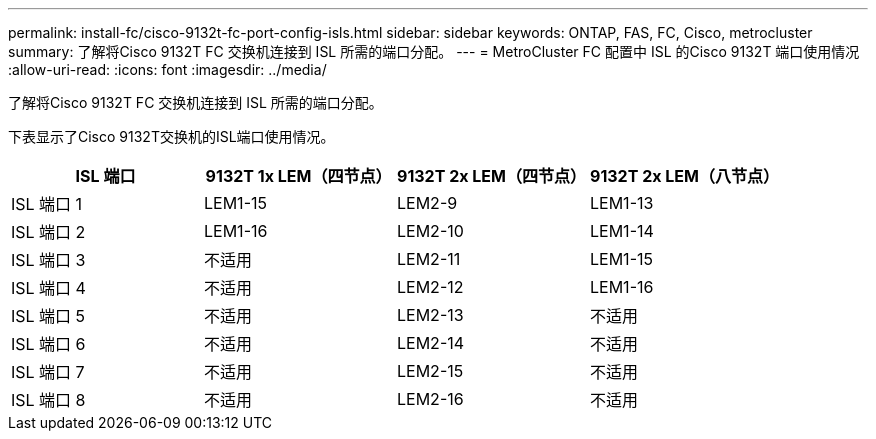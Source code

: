 ---
permalink: install-fc/cisco-9132t-fc-port-config-isls.html 
sidebar: sidebar 
keywords: ONTAP, FAS, FC, Cisco, metrocluster 
summary: 了解将Cisco 9132T FC 交换机连接到 ISL 所需的端口分配。 
---
= MetroCluster FC 配置中 ISL 的Cisco 9132T 端口使用情况
:allow-uri-read: 
:icons: font
:imagesdir: ../media/


[role="lead"]
了解将Cisco 9132T FC 交换机连接到 ISL 所需的端口分配。

下表显示了Cisco 9132T交换机的ISL端口使用情况。

[cols="2a,2a,2a,2a"]
|===
| ISL 端口 | *9132T 1x LEM（四节点）* | *9132T 2x LEM（四节点）* | *9132T 2x LEM（八节点）* 


 a| 
ISL 端口 1
 a| 
LEM1-15
 a| 
LEM2-9
 a| 
LEM1-13



 a| 
ISL 端口 2
 a| 
LEM1-16
 a| 
LEM2-10
 a| 
LEM1-14



 a| 
ISL 端口 3
 a| 
不适用
 a| 
LEM2-11
 a| 
LEM1-15



 a| 
ISL 端口 4
 a| 
不适用
 a| 
LEM2-12
 a| 
LEM1-16



 a| 
ISL 端口 5
 a| 
不适用
 a| 
LEM2-13
 a| 
不适用



 a| 
ISL 端口 6
 a| 
不适用
 a| 
LEM2-14
 a| 
不适用



 a| 
ISL 端口 7
 a| 
不适用
 a| 
LEM2-15
 a| 
不适用



 a| 
ISL 端口 8
 a| 
不适用
 a| 
LEM2-16
 a| 
不适用

|===